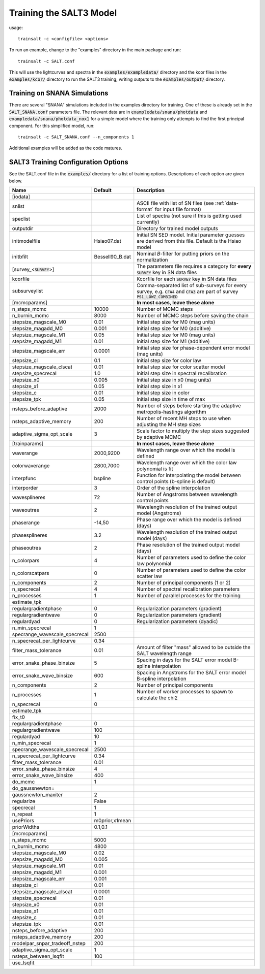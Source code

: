 ************************
Training the SALT3 Model
************************

usage::

  trainsalt -c <configfile> <options>
  
To run an example, change to the "examples" directory
in the main package and run::

  trainsalt -c SALT.conf

This will use the lightcurves and spectra in the :code:`examples/exampledata/`
directory and the kcor files in the :code:`examples/kcor/` directory to
run the SALT3 training, writing outputs to the :code:`examples/output/`
directory.

Training on SNANA Simulations
=============================

There are several "SNANA" simulations included in the examples directory
for training.  One of these is already set in the :code:`SALT_SNANA.conf`
parameters file.  The relevant data are in :code:`exampledata/snana/photdata`
and :code:`exampledata/snana/photdata_nox1` for a simple model where
the training only attempts to find the first principal component.
For this simplified model, run::

  trainsalt -c SALT_SNANA.conf --n_components 1

Additional examples will be added as the code matures.


SALT3 Training Configuration Options
====================================

See the SALT.conf file in the :code:`examples/` directory
for a list of training options.
Descriptions of each option are given below.

=============================  ================  ======================================================================================================================================
Name                           Default           Description                                                                             
=============================  ================  ======================================================================================================================================
[iodata]
snlist                                           ASCII file with list of SN files (see :ref:`data-format` for input file format)
speclist                                         List of spectra (not sure if this is getting used currently)
outputdir                                        Directory for trained model outputs
initmodelfile                  Hsiao07.dat       Initial SN SED model.  Initial parameter guesses are derived from this file.  Default is the Hsiao model
initbfilt                      Bessell90_B.dat   Nominal *B*-filter for putting priors on the normalization

[survey_<:code:`SURVEY`>]                        The parameters file requires a category for **every** :code:`SURVEY` key in SN data files
kcorfile                                         Kcorfile for each :code:`SURVEY` key in SN data files
subsurveylist                                    Comma-separated list of sub-surveys for every survey, e.g. :code:`CFA4` and :code:`CFA3` are part of survey :code:`PS1_LOWZ_COMBINED`

[mcmcparams]                                     **In most cases, leave these alone**
n_steps_mcmc                   10000             Number of MCMC steps
n_burnin_mcmc                  8000              Number of MCMC steps before saving the chain
stepsize_magscale_M0           0.01              Initial step size for M0 (mag units)
stepsize_magadd_M0             0.001             Initial step size for M0 (additive)
stepsize_magscale_M1           0.05              Initial step size for M0 (mag units)
stepsize_magadd_M1             0.01              Initial step size for M1 (additive)
stepsize_magscale_err          0.0001            Initial step size for phase-dependent error model (mag units)
stepsize_cl                    0.1               Initial step size for color law
stepsize_magscale_clscat       0.01              Initial step size for color scatter model
stepsize_specrecal             1.0               Initial step size in spectral recalibration
stepsize_x0                    0.005             Initial step size in x0 (mag units)
stepsize_x1                    0.05              Initial step size in x1
stepsize_c                     0.01              Initial step size in color
stepsize_tpk                   0.05              Initial step size in time of max
nsteps_before_adaptive         2000              Number of steps before starting the adaptive metropolis-hastings algorithm
nsteps_adaptive_memory         200               Number of recent MH steps to use when adjusting the MH step sizes
adaptive_sigma_opt_scale       3                 Scale factor to multiply the step sizes suggested by adaptive MCMC

						
[trainparams]                                    **In most cases, leave these alone**
waverange                      2000,9200         Wavelength range over which the model is defined                                        
colorwaverange                 2800,7000         Wavelength range over which the color law polynomial is fit                             
interpfunc                     bspline           Function for interpolating the model between control points (b-spline is default)   
interporder                    3                 Order of the spline interpolation
wavesplineres                  72                Number of Angstroms between wavelength control points
waveoutres                     2                 Wavelength resolution of the trained output model (Angstroms)
phaserange                     -14,50            Phase range over which the model is defined (days)
phasesplineres                 3.2               Wavelength resolution of the trained output model (days)
phaseoutres                    2                 Phase resolution of the trained output model (days)
n_colorpars                    4                 Number of parameters used to define the color law polynomial
n_colorscatpars                0                 Number of parameters used to define the color scatter law
n_components                   2                 Number of principal components (1 or 2)
n_specrecal                    4                 Number of spectral recalibration parameters
n_processes                    1                 Number of parallel processes for the training
estimate_tpk                                     
regulargradientphase           0                 Regularization parameters (gradient)
regulargradientwave            0                 Regularization parameters (gradient)
regulardyad                    0                 Regularization parameters (dyadic)
n_min_specrecal                1                
specrange_wavescale_specrecal  2500             
n_specrecal_per_lightcurve     0.34             
filter_mass_tolerance          0.01              Amount of filter "mass" allowed to be outside the SALT wavelength range
error_snake_phase_binsize      5                 Spacing in days for the SALT error model B-spline interpolation
error_snake_wave_binsize       600               Spacing in Angstroms for the SALT error model B-spline interpolation
n_components                   2                 Number of principal components
n_processes                    1                 Number of worker processes to spawn to calculate the chi2
n_specrecal                    0
estimate_tpk
fix_t0
regulargradientphase           0
regulargradientwave            100
regulardyad                    10
n_min_specrecal                1
specrange_wavescale_specrecal  2500
n_specrecal_per_lightcurve     0.34
filter_mass_tolerance          0.01
error_snake_phase_binsize      4
error_snake_wave_binsize       400
do_mcmc                        1
do_gaussnewton=
gaussnewton_maxiter            2
regularize                     False
specrecal                      1
n_repeat                       1
usePriors                      m0prior,x1mean
priorWidths                    0.1,0.1

[mcmcparams]
n_steps_mcmc                   5000
n_burnin_mcmc                  4800
stepsize_magscale_M0           0.02
stepsize_magadd_M0             0.005
stepsize_magscale_M1           0.01
stepsize_magadd_M1             0.001
stepsize_magscale_err          0.001
stepsize_cl                    0.01
stepsize_magscale_clscat       0.0001
stepsize_specrecal             0.01
stepsize_x0                    0.01
stepsize_x1                    0.01
stepsize_c                     0.01
stepsize_tpk                   0.01
nsteps_before_adaptive         200
nsteps_adaptive_memory         200
modelpar_snpar_tradeoff_nstep  200
adaptive_sigma_opt_scale       1
nsteps_between_lsqfit          100
use_lsqfit
=============================  ================  ======================================================================================================================================
